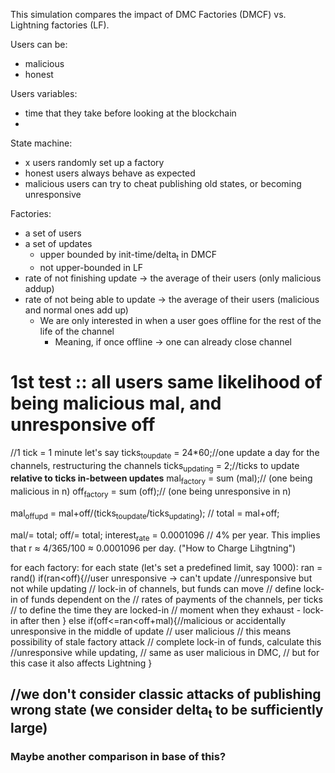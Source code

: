 This simulation compares the impact of DMC Factories (DMCF) vs. Lightning factories (LF). 

Users can be:
- malicious
- honest

Users variables:
- time that they take before looking at the blockchain
- 

State machine: 
- x users randomly set up a factory
- honest users always behave as expected
- malicious users can try to cheat publishing old states, or becoming unresponsive

Factories: 
- a set of users
- a set of updates
  + upper bounded by init-time/delta_t in DMCF
  + not upper-bounded in LF
- rate of not finishing update -> the average of their users (only malicious addup)
- rate of not being able to update -> the average of their users (malicious and normal ones add up)
  + We are only interested in when a user goes offline for the rest of the life of the channel
    + Meaning, if once offline -> one can already close channel


* 1st test :: all users same likelihood of being malicious mal, and unresponsive off
//1 tick = 1 minute let's say
ticks_to_update = 24*60;//one update a day for the channels, restructuring the channels
ticks_updating = 2;//ticks to update *relative to ticks in-between updates*
mal_factory = sum (mal);// (one being malicious in n)
off_factory = sum (off);// (one being unresponsive in n)

mal_off_upd = mal+off/(ticks_to_update/ticks_updating); // 
total = mal+off;
# mal_off_upd/= total;//sum of all = 1
mal/= total;
off/= total; 
interest_rate = 0.0001096 // 4% per year. This implies that r ≈ 4/365/100 ≈ 0.0001096 per day. ("How to Charge Lihgtning")


for each factory:
  for each state (let's set a predefined limit, say 1000):
  ran = rand()
  if(ran<off){//user unresponsive -> can't update
     //unresponsive but not while updating
     // lock-in of channels, but funds can move
     // define lock-in of funds dependent on the 
     // rates of payments of the channels, per ticks
     // to define the time they are locked-in
     // moment when they exhaust - lock-in after then
  }
  else if(off<=ran<off+mal){//malicious or accidentally unresponsive in the middle of update
     // user malicious
     // this means possibility of  stale factory attack
     // complete lock-in of funds, calculate this
     //unresponsive while updating, 
     // same as user malicious in DMC, 
     // but for this case it also affects Lightning
  }
** //we don't consider classic attacks of publishing wrong state (we consider delta_t to be sufficiently large)
*** Maybe another comparison in base of this?
